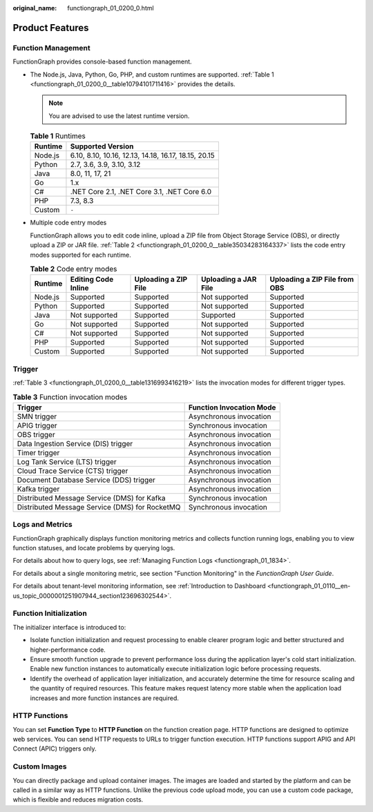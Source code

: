 :original_name: functiongraph_01_0200_0.html

.. _functiongraph_01_0200_0:

Product Features
================

Function Management
-------------------

FunctionGraph provides console-based function management.

-  The Node.js, Java, Python, Go, PHP, and custom runtimes are supported. :ref:`Table 1 <functiongraph_01_0200_0__table10794101711416>` provides the details.

   .. note::

      You are advised to use the latest runtime version.

   .. _functiongraph_01_0200_0__table10794101711416:

   .. table:: **Table 1** Runtimes

      ======= ====================================================
      Runtime Supported Version
      ======= ====================================================
      Node.js 6.10, 8.10, 10.16, 12.13, 14.18, 16.17, 18.15, 20.15
      Python  2.7, 3.6, 3.9, 3.10, 3.12
      Java    8.0, 11, 17, 21
      Go      1.x
      C#      .NET Core 2.1, .NET Core 3.1, .NET Core 6.0
      PHP     7.3, 8.3
      Custom  ``-``
      ======= ====================================================

-  Multiple code entry modes

   FunctionGraph allows you to edit code inline, upload a ZIP file from Object Storage Service (OBS), or directly upload a ZIP or JAR file. :ref:`Table 2 <functiongraph_01_0200_0__table35034283164337>` lists the code entry modes supported for each runtime.

   .. _functiongraph_01_0200_0__table35034283164337:

   .. table:: **Table 2** Code entry modes

      +---------+---------------------+----------------------+----------------------+-------------------------------+
      | Runtime | Editing Code Inline | Uploading a ZIP File | Uploading a JAR File | Uploading a ZIP File from OBS |
      +=========+=====================+======================+======================+===============================+
      | Node.js | Supported           | Supported            | Not supported        | Supported                     |
      +---------+---------------------+----------------------+----------------------+-------------------------------+
      | Python  | Supported           | Supported            | Not supported        | Supported                     |
      +---------+---------------------+----------------------+----------------------+-------------------------------+
      | Java    | Not supported       | Supported            | Supported            | Supported                     |
      +---------+---------------------+----------------------+----------------------+-------------------------------+
      | Go      | Not supported       | Supported            | Not supported        | Supported                     |
      +---------+---------------------+----------------------+----------------------+-------------------------------+
      | C#      | Not supported       | Supported            | Not supported        | Supported                     |
      +---------+---------------------+----------------------+----------------------+-------------------------------+
      | PHP     | Supported           | Supported            | Not supported        | Supported                     |
      +---------+---------------------+----------------------+----------------------+-------------------------------+
      | Custom  | Supported           | Supported            | Not supported        | Supported                     |
      +---------+---------------------+----------------------+----------------------+-------------------------------+

Trigger
-------

:ref:`Table 3 <functiongraph_01_0200_0__table1316993416219>` lists the invocation modes for different trigger types.

.. _functiongraph_01_0200_0__table1316993416219:

.. table:: **Table 3** Function invocation modes

   ============================================== ========================
   Trigger                                        Function Invocation Mode
   ============================================== ========================
   SMN trigger                                    Asynchronous invocation
   APIG trigger                                   Synchronous invocation
   OBS trigger                                    Asynchronous invocation
   Data Ingestion Service (DIS) trigger           Asynchronous invocation
   Timer trigger                                  Asynchronous invocation
   Log Tank Service (LTS) trigger                 Asynchronous invocation
   Cloud Trace Service (CTS) trigger              Asynchronous invocation
   Document Database Service (DDS) trigger        Asynchronous invocation
   Kafka trigger                                  Asynchronous invocation
   Distributed Message Service (DMS) for Kafka    Synchronous invocation
   Distributed Message Service (DMS) for RocketMQ Synchronous invocation
   ============================================== ========================

Logs and Metrics
----------------

FunctionGraph graphically displays function monitoring metrics and collects function running logs, enabling you to view function statuses, and locate problems by querying logs.

For details about how to query logs, see :ref:`Managing Function Logs <functiongraph_01_1834>`.

For details about a single monitoring metric, see section "Function Monitoring" in the *FunctionGraph User Guide*.

For details about tenant-level monitoring information, see :ref:`Introduction to Dashboard <functiongraph_01_0110__en-us_topic_0000001251907944_section123696302544>`.

Function Initialization
-----------------------

The initializer interface is introduced to:

-  Isolate function initialization and request processing to enable clearer program logic and better structured and higher-performance code.
-  Ensure smooth function upgrade to prevent performance loss during the application layer's cold start initialization. Enable new function instances to automatically execute initialization logic before processing requests.
-  Identify the overhead of application layer initialization, and accurately determine the time for resource scaling and the quantity of required resources. This feature makes request latency more stable when the application load increases and more function instances are required.

HTTP Functions
--------------

You can set **Function Type** to **HTTP Function** on the function creation page. HTTP functions are designed to optimize web services. You can send HTTP requests to URLs to trigger function execution. HTTP functions support APIG and API Connect (APIC) triggers only.

Custom Images
-------------

You can directly package and upload container images. The images are loaded and started by the platform and can be called in a similar way as HTTP functions. Unlike the previous code upload mode, you can use a custom code package, which is flexible and reduces migration costs.
